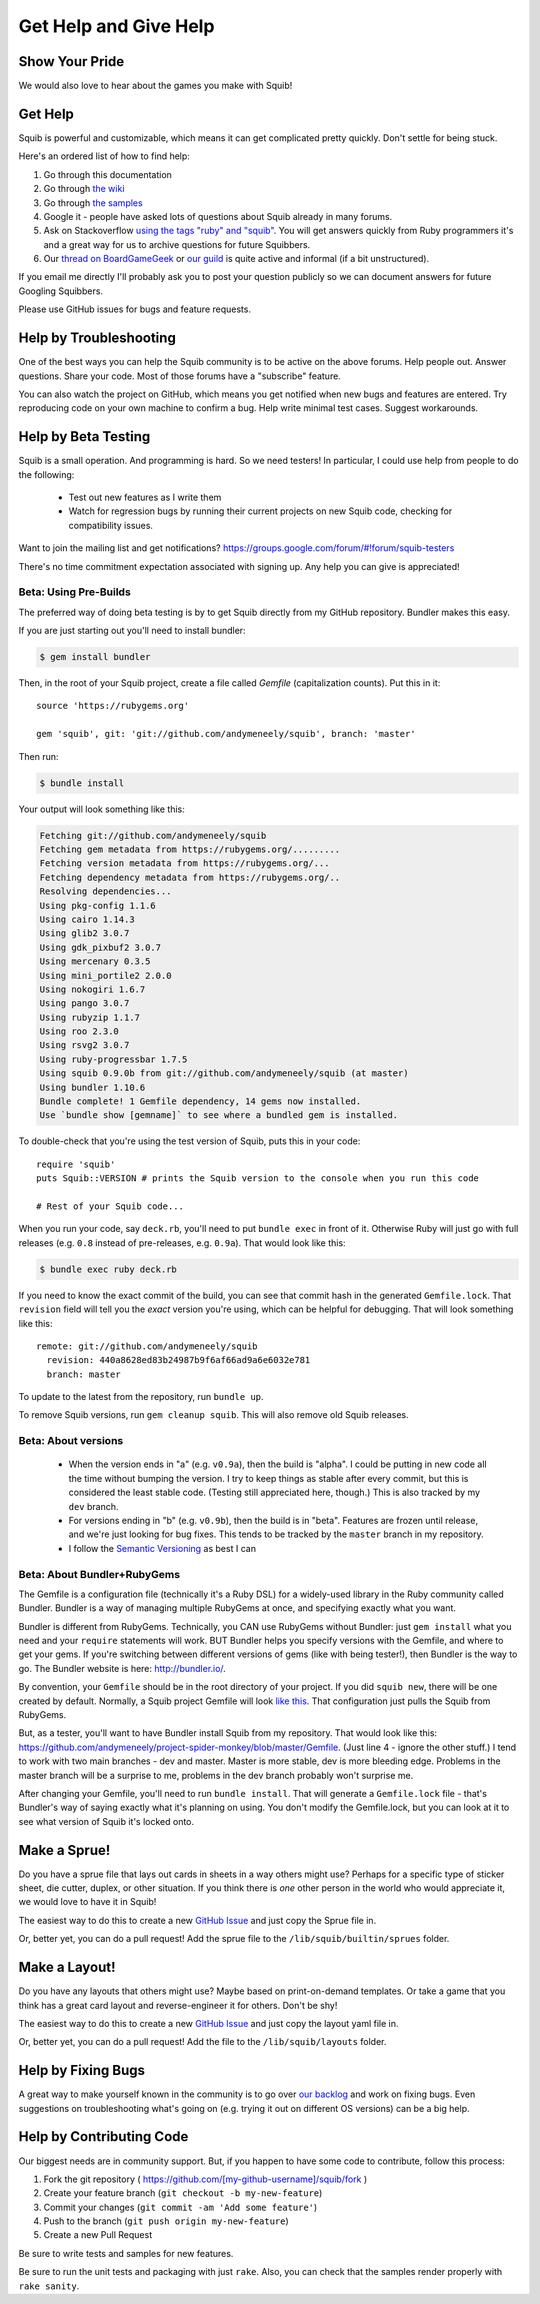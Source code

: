 Get Help and Give Help
======================

Show Your Pride
---------------

.. raw:: html

  On BoardGameGeek.com? Show your Squib pride by <a href="https://boardgamegeek.com/microbadge/37841">getting the microbadge <img src="https://cdn.rawgit.com/andymeneely/squib/gh-pages/images/microbadge.png" style="margin-bottom: 0px"></a> and <a href="https://boardgamegeek.com/guild/2601">joining our guild!</a>

We would also love to hear about the games you make with Squib!

Get Help
--------

Squib is powerful and customizable, which means it can get complicated pretty quickly. Don't settle for being stuck.

Here's an ordered list of how to find help:

1. Go through this documentation
2. Go through `the wiki <https://github.com/andymeneely/squib/wiki>`_
3. Go through `the samples <https://github.com/andymeneely/squib/tree/master/samples>`_
4. Google it - people have asked lots of questions about Squib already in many forums.
5. Ask on Stackoverflow `using the tags "ruby" and "squib" <http://stackoverflow.com/questions/ask?tags=ruby squib>`_. You will get answers quickly from Ruby programmers it's and a great way for us to archive questions for future Squibbers.
6. Our `thread on BoardGameGeek <http://boardgamegeek.com/thread/1293453>`_ or `our guild <https://boardgamegeek.com/guild/2601>`_ is quite active and informal (if a bit unstructured).

If you email me directly I'll probably ask you to post your question publicly so we can document answers for future Googling Squibbers.

Please use GitHub issues for bugs and feature requests.

Help by Troubleshooting
-----------------------

One of the best ways you can help the Squib community is to be active on the above forums. Help people out. Answer questions. Share your code. Most of those forums have a "subscribe" feature.

You can also watch the project on GitHub, which means you get notified when new bugs and features are entered. Try reproducing code on your own machine to confirm a bug. Help write minimal test cases. Suggest workarounds.

Help by Beta Testing
--------------------

Squib is a small operation. And programming is hard. So we need testers! In particular, I could use help from people to do the following:

  * Test out new features as I write them
  * Watch for regression bugs by running their current projects on new Squib code, checking for compatibility issues.

Want to join the mailing list and get notifications? https://groups.google.com/forum/#!forum/squib-testers

There's no time commitment expectation associated with signing up. Any help you can give is appreciated!

Beta: Using Pre-Builds
^^^^^^^^^^^^^^^^^^^^^^

The preferred way of doing beta testing is by to get Squib directly from my GitHub repository. Bundler makes this easy.

If you are just starting out you'll need to install bundler:

.. code-block:: none

  $ gem install bundler

Then, in the root of your Squib project, create a file called `Gemfile` (capitalization counts). Put this in it::

  source 'https://rubygems.org'

  gem 'squib', git: 'git://github.com/andymeneely/squib', branch: 'master'

Then run:

.. code-block:: none

  $ bundle install

Your output will look something like this:

.. code-block:: none

  Fetching git://github.com/andymeneely/squib
  Fetching gem metadata from https://rubygems.org/.........
  Fetching version metadata from https://rubygems.org/...
  Fetching dependency metadata from https://rubygems.org/..
  Resolving dependencies...
  Using pkg-config 1.1.6
  Using cairo 1.14.3
  Using glib2 3.0.7
  Using gdk_pixbuf2 3.0.7
  Using mercenary 0.3.5
  Using mini_portile2 2.0.0
  Using nokogiri 1.6.7
  Using pango 3.0.7
  Using rubyzip 1.1.7
  Using roo 2.3.0
  Using rsvg2 3.0.7
  Using ruby-progressbar 1.7.5
  Using squib 0.9.0b from git://github.com/andymeneely/squib (at master)
  Using bundler 1.10.6
  Bundle complete! 1 Gemfile dependency, 14 gems now installed.
  Use `bundle show [gemname]` to see where a bundled gem is installed.

To double-check that you're using the test version of Squib, puts this in your code::

  require 'squib'
  puts Squib::VERSION # prints the Squib version to the console when you run this code

  # Rest of your Squib code...

When you run your code, say ``deck.rb``, you'll need to put ``bundle exec`` in front of it. Otherwise Ruby will just go with full releases (e.g. ``0.8`` instead of pre-releases, e.g. ``0.9a``). That would look like this:

.. code-block:: none

  $ bundle exec ruby deck.rb

If you need to know the exact commit of the build, you can see that commit hash in the generated ``Gemfile.lock``. That ``revision`` field will tell you the *exact* version you're using, which can be helpful for debugging. That will look something like this::

  remote: git://github.com/andymeneely/squib
    revision: 440a8628ed83b24987b9f6af66ad9a6e6032e781
    branch: master

To update to the latest from the repository, run ``bundle up``.

To remove Squib versions, run ``gem cleanup squib``. This will also remove old Squib releases.

Beta: About versions
^^^^^^^^^^^^^^^^^^^^

  * When the version ends in "a" (e.g. ``v0.9a``), then the build is "alpha". I could be putting in new code all the time without bumping the version. I try to keep things as stable after every commit, but this is considered the least stable code. (Testing still appreciated here, though.) This is also tracked by my ``dev`` branch.
  * For versions ending in "b" (e.g. ``v0.9b``), then the build is in "beta". Features are frozen until release, and we're just looking for bug fixes.  This tends to be tracked by the ``master`` branch in my repository.
  * I follow the `Semantic Versioning <http://semver.org>`_ as best I can

Beta: About Bundler+RubyGems
^^^^^^^^^^^^^^^^^^^^^^^^^^^^

The Gemfile is a configuration file (technically it's a Ruby DSL) for a widely-used library in the Ruby community called Bundler. Bundler is a way of managing multiple RubyGems at once, and specifying exactly what you want.

Bundler is different from RubyGems. Technically, you CAN use RubyGems without Bundler: just ``gem install`` what you need and your ``require`` statements will work. BUT Bundler helps you specify versions with the Gemfile, and where to get your gems. If you're switching between different versions of gems (like with being tester!), then Bundler is the way to go. The Bundler website is here: http://bundler.io/.

By convention, your ``Gemfile`` should be in the root directory of your project. If you did ``squib new``, there will be one created by default. Normally, a Squib project Gemfile will look `like this <https://github.com/andymeneely/squib/blob/master/lib/squib/project_template/Gemfile>`_. That configuration just pulls the Squib from RubyGems.

But, as a tester, you'll want to have Bundler install Squib from my repository. That would look like this: https://github.com/andymeneely/project-spider-monkey/blob/master/Gemfile. (Just line 4 - ignore the other stuff.) I tend to work with two main branches - dev and master. Master is more stable, dev is more bleeding edge. Problems in the master branch will be a surprise to me, problems in the dev branch probably won't surprise me.

After changing your Gemfile, you'll need to run ``bundle install``. That will generate a ``Gemfile.lock`` file - that's Bundler's way of saying exactly what it's planning on using. You don't modify the Gemfile.lock, but you can look at it to see what version of Squib it's locked onto.

Make a Sprue!
-------------

Do you have a sprue file that lays out cards in sheets in a way others might use? Perhaps for a specific type of sticker sheet, die cutter, duplex, or other situation. If you think there is *one* other person in the world who would appreciate it, we would love to have it in Squib!

The easiest way to do this to create a new `GitHub Issue <https://github.com/andymeneely/squib/issues/new>`_ and just copy the Sprue file in.

Or, better yet, you can do a pull request! Add the sprue file to the ``/lib/squib/builtin/sprues`` folder.

Make a Layout!
--------------

Do you have any layouts that others might use? Maybe based on print-on-demand templates. Or take a game that you think has a great card layout and reverse-engineer it for others. Don't be shy!

The easiest way to do this to create a new `GitHub Issue <https://github.com/andymeneely/squib/issues/new>`_ and just copy the layout yaml file in.

Or, better yet, you can do a pull request! Add the file to the ``/lib/squib/layouts`` folder.

Help by Fixing Bugs
-------------------

A great way to make yourself known in the community is to go over `our backlog <https://github.com/andymeneely/squib/issues>`_ and work on fixing bugs. Even suggestions on troubleshooting what's going on (e.g. trying it out on different OS versions) can be a big help.

Help by Contributing Code
-------------------------

Our biggest needs are in community support. But, if you happen to have some code to contribute,  follow this process:

1. Fork the git repository ( https://github.com/[my-github-username]/squib/fork )
2. Create your feature branch (``git checkout -b my-new-feature``)
3. Commit your changes (``git commit -am 'Add some feature'``)
4. Push to the branch (``git push origin my-new-feature``)
5. Create a new Pull Request

Be sure to write tests and samples for new features.

Be sure to run the unit tests and packaging with just ``rake``. Also, you can check that the samples render properly with ``rake sanity``.
